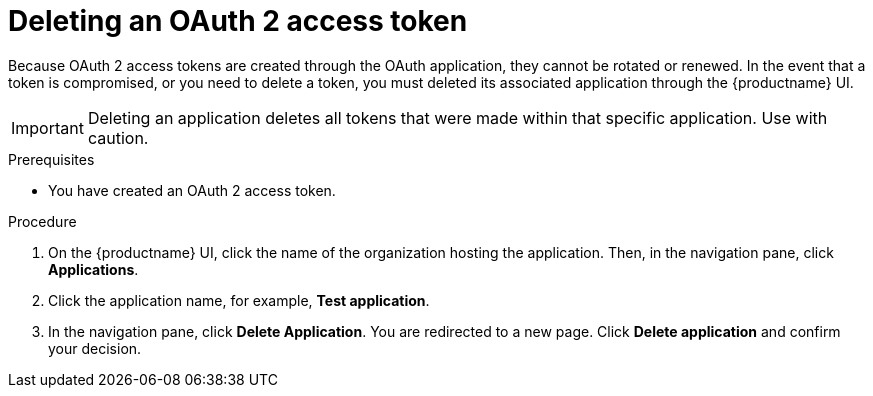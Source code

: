 :_content-type: PROCEDURE
[id="deleting-oauth-access-token"]
= Deleting an OAuth 2 access token

Because OAuth 2 access tokens are created through the OAuth application, they cannot be rotated or renewed. In the event that a token is compromised, or you need to delete a token, you must deleted its associated application through the {productname} UI. 

[IMPORTANT]
====
Deleting an application deletes all tokens that were made within that specific application. Use with caution.
====

.Prerequisites

* You have created an OAuth 2 access token.

.Procedure

. On the {productname} UI, click the name of the organization hosting the application. Then, in the navigation pane, click *Applications*.

. Click the application name, for example, *Test application*.

. In the navigation pane, click *Delete Application*. You are redirected to a new page. Click *Delete application* and confirm your decision.
